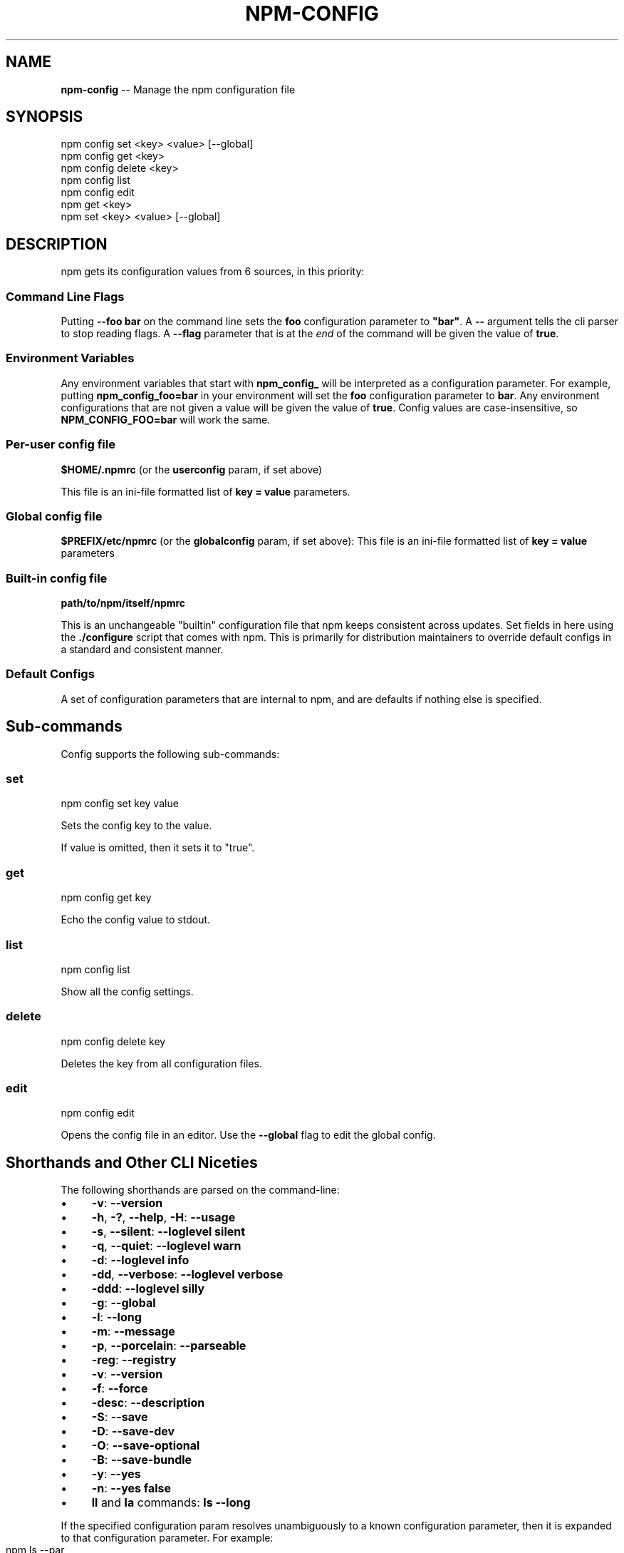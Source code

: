 .\" Generated with Ronnjs 0.3.8
.\" http://github.com/kapouer/ronnjs/
.
.TH "NPM\-CONFIG" "1" "January 2013" "" ""
.
.SH "NAME"
\fBnpm-config\fR \-\- Manage the npm configuration file
.
.SH "SYNOPSIS"
.
.nf
npm config set <key> <value> [\-\-global]
npm config get <key>
npm config delete <key>
npm config list
npm config edit
npm get <key>
npm set <key> <value> [\-\-global]
.
.fi
.
.SH "DESCRIPTION"
npm gets its configuration values from 6 sources, in this priority:
.
.SS "Command Line Flags"
Putting \fB\-\-foo bar\fR on the command line sets the \fBfoo\fR configuration parameter to \fB"bar"\fR\|\.  A \fB\-\-\fR argument tells the cli
parser to stop reading flags\.  A \fB\-\-flag\fR parameter that is at the \fIend\fR of
the command will be given the value of \fBtrue\fR\|\.
.
.SS "Environment Variables"
Any environment variables that start with \fBnpm_config_\fR will be interpreted
as a configuration parameter\.  For example, putting \fBnpm_config_foo=bar\fR in
your environment will set the \fBfoo\fR configuration parameter to \fBbar\fR\|\.  Any
environment configurations that are not given a value will be given the value
of \fBtrue\fR\|\.  Config values are case\-insensitive, so \fBNPM_CONFIG_FOO=bar\fR will
work the same\.
.
.SS "Per\-user config file"
\fB$HOME/\.npmrc\fR (or the \fBuserconfig\fR param, if set above)
.
.P
This file is an ini\-file formatted list of \fBkey = value\fR parameters\.
.
.SS "Global config file"
\fB$PREFIX/etc/npmrc\fR (or the \fBglobalconfig\fR param, if set above):
This file is an ini\-file formatted list of \fBkey = value\fR parameters
.
.SS "Built\-in config file"
\fBpath/to/npm/itself/npmrc\fR
.
.P
This is an unchangeable "builtin"
configuration file that npm keeps consistent across updates\.  Set
fields in here using the \fB\|\./configure\fR script that comes with npm\.
This is primarily for distribution maintainers to override default
configs in a standard and consistent manner\.
.
.SS "Default Configs"
A set of configuration parameters that are internal to npm, and are
defaults if nothing else is specified\.
.
.SH "Sub\-commands"
Config supports the following sub\-commands:
.
.SS "set"
.
.nf
npm config set key value
.
.fi
.
.P
Sets the config key to the value\.
.
.P
If value is omitted, then it sets it to "true"\.
.
.SS "get"
.
.nf
npm config get key
.
.fi
.
.P
Echo the config value to stdout\.
.
.SS "list"
.
.nf
npm config list
.
.fi
.
.P
Show all the config settings\.
.
.SS "delete"
.
.nf
npm config delete key
.
.fi
.
.P
Deletes the key from all configuration files\.
.
.SS "edit"
.
.nf
npm config edit
.
.fi
.
.P
Opens the config file in an editor\.  Use the \fB\-\-global\fR flag to edit the
global config\.
.
.SH "Shorthands and Other CLI Niceties"
The following shorthands are parsed on the command\-line:
.
.IP "\(bu" 4
\fB\-v\fR: \fB\-\-version\fR
.
.IP "\(bu" 4
\fB\-h\fR, \fB\-?\fR, \fB\-\-help\fR, \fB\-H\fR: \fB\-\-usage\fR
.
.IP "\(bu" 4
\fB\-s\fR, \fB\-\-silent\fR: \fB\-\-loglevel silent\fR
.
.IP "\(bu" 4
\fB\-q\fR, \fB\-\-quiet\fR: \fB\-\-loglevel warn\fR
.
.IP "\(bu" 4
\fB\-d\fR: \fB\-\-loglevel info\fR
.
.IP "\(bu" 4
\fB\-dd\fR, \fB\-\-verbose\fR: \fB\-\-loglevel verbose\fR
.
.IP "\(bu" 4
\fB\-ddd\fR: \fB\-\-loglevel silly\fR
.
.IP "\(bu" 4
\fB\-g\fR: \fB\-\-global\fR
.
.IP "\(bu" 4
\fB\-l\fR: \fB\-\-long\fR
.
.IP "\(bu" 4
\fB\-m\fR: \fB\-\-message\fR
.
.IP "\(bu" 4
\fB\-p\fR, \fB\-\-porcelain\fR: \fB\-\-parseable\fR
.
.IP "\(bu" 4
\fB\-reg\fR: \fB\-\-registry\fR
.
.IP "\(bu" 4
\fB\-v\fR: \fB\-\-version\fR
.
.IP "\(bu" 4
\fB\-f\fR: \fB\-\-force\fR
.
.IP "\(bu" 4
\fB\-desc\fR: \fB\-\-description\fR
.
.IP "\(bu" 4
\fB\-S\fR: \fB\-\-save\fR
.
.IP "\(bu" 4
\fB\-D\fR: \fB\-\-save\-dev\fR
.
.IP "\(bu" 4
\fB\-O\fR: \fB\-\-save\-optional\fR
.
.IP "\(bu" 4
\fB\-B\fR: \fB\-\-save\-bundle\fR
.
.IP "\(bu" 4
\fB\-y\fR: \fB\-\-yes\fR
.
.IP "\(bu" 4
\fB\-n\fR: \fB\-\-yes false\fR
.
.IP "\(bu" 4
\fBll\fR and \fBla\fR commands: \fBls \-\-long\fR
.
.IP "" 0
.
.P
If the specified configuration param resolves unambiguously to a known
configuration parameter, then it is expanded to that configuration
parameter\.  For example:
.
.IP "" 4
.
.nf
npm ls \-\-par
# same as:
npm ls \-\-parseable
.
.fi
.
.IP "" 0
.
.P
If multiple single\-character shorthands are strung together, and the
resulting combination is unambiguously not some other configuration
param, then it is expanded to its various component pieces\.  For
example:
.
.IP "" 4
.
.nf
npm ls \-gpld
# same as:
npm ls \-\-global \-\-parseable \-\-long \-\-loglevel info
.
.fi
.
.IP "" 0
.
.SH "Per\-Package Config Settings"
When running scripts (see \fBnpm help scripts\fR)
the package\.json "config" keys are overwritten in the environment if
there is a config param of \fB<name>[@<version>]:<key>\fR\|\.  For example, if
the package\.json has this:
.
.IP "" 4
.
.nf
{ "name" : "foo"
, "config" : { "port" : "8080" }
, "scripts" : { "start" : "node server\.js" } }
.
.fi
.
.IP "" 0
.
.P
and the server\.js is this:
.
.IP "" 4
.
.nf
http\.createServer(\.\.\.)\.listen(process\.env\.npm_package_config_port)
.
.fi
.
.IP "" 0
.
.P
then the user could change the behavior by doing:
.
.IP "" 4
.
.nf
npm config set foo:port 80
.
.fi
.
.IP "" 0
.
.SH "Config Settings"
.
.SS "always\-auth"
.
.IP "\(bu" 4
Default: false
.
.IP "\(bu" 4
Type: Boolean
.
.IP "" 0
.
.P
Force npm to always require authentication when accessing the registry,
even for \fBGET\fR requests\.
.
.SS "bin\-links"
.
.IP "\(bu" 4
Default: \fBtrue\fR
.
.IP "\(bu" 4
Type: Boolean
.
.IP "" 0
.
.P
Tells npm to create symlinks (or \fB\|\.cmd\fR shims on Windows) for package
executables\.
.
.P
Set to false to have it not do this\.  This can be used to work around
the fact that some file systems don\'t support symlinks, even on
ostensibly Unix systems\.
.
.SS "browser"
.
.IP "\(bu" 4
Default: OS X: \fB"open"\fR, others: \fB"google\-chrome"\fR
.
.IP "\(bu" 4
Type: String
.
.IP "" 0
.
.P
The browser that is called by the \fBnpm docs\fR command to open websites\.
.
.SS "ca"
.
.IP "\(bu" 4
Default: The npm CA certificate
.
.IP "\(bu" 4
Type: String or null
.
.IP "" 0
.
.P
The Certificate Authority signing certificate that is trusted for SSL
connections to the registry\.
.
.P
Set to \fBnull\fR to only allow "known" registrars, or to a specific CA cert
to trust only that specific signing authority\.
.
.P
See also the \fBstrict\-ssl\fR config\.
.
.SS "cache"
.
.IP "\(bu" 4
Default: Windows: \fB%APPDATA%\\npm\-cache\fR, Posix: \fB~/\.npm\fR
.
.IP "\(bu" 4
Type: path
.
.IP "" 0
.
.P
The location of npm\'s cache directory\.  See \fBnpm help cache\fR
.
.SS "cache\-lock\-stale"
.
.IP "\(bu" 4
Default: 60000 (1 minute)
.
.IP "\(bu" 4
Type: Number
.
.IP "" 0
.
.P
The number of ms before cache folder lockfiles are considered stale\.
.
.SS "cache\-lock\-retries"
.
.IP "\(bu" 4
Default: 10
.
.IP "\(bu" 4
Type: Number
.
.IP "" 0
.
.P
Number of times to retry to acquire a lock on cache folder lockfiles\.
.
.SS "cache\-lock\-wait"
.
.IP "\(bu" 4
Default: 10000 (10 seconds)
.
.IP "\(bu" 4
Type: Number
.
.IP "" 0
.
.P
Number of ms to wait for cache lock files to expire\.
.
.SS "cache\-max"
.
.IP "\(bu" 4
Default: Infinity
.
.IP "\(bu" 4
Type: Number
.
.IP "" 0
.
.P
The maximum time (in seconds) to keep items in the registry cache before
re\-checking against the registry\.
.
.P
Note that no purging is done unless the \fBnpm cache clean\fR command is
explicitly used, and that only GET requests use the cache\.
.
.SS "cache\-min"
.
.IP "\(bu" 4
Default: 0
.
.IP "\(bu" 4
Type: Number
.
.IP "" 0
.
.P
The minimum time (in seconds) to keep items in the registry cache before
re\-checking against the registry\.
.
.P
Note that no purging is done unless the \fBnpm cache clean\fR command is
explicitly used, and that only GET requests use the cache\.
.
.SS "color"
.
.IP "\(bu" 4
Default: true on Posix, false on Windows
.
.IP "\(bu" 4
Type: Boolean or \fB"always"\fR
.
.IP "" 0
.
.P
If false, never shows colors\.  If \fB"always"\fR then always shows colors\.
If true, then only prints color codes for tty file descriptors\.
.
.SS "coverage"
.
.IP "\(bu" 4
Default: false
.
.IP "\(bu" 4
Type: Boolean
.
.IP "" 0
.
.P
A flag to tell test\-harness to run with their coverage options enabled,
if they respond to the \fBnpm_config_coverage\fR environment variable\.
.
.SS "depth"
.
.IP "\(bu" 4
Default: Infinity
.
.IP "\(bu" 4
Type: Number
.
.IP "" 0
.
.P
The depth to go when recursing directories for \fBnpm ls\fR and \fBnpm cache ls\fR\|\.
.
.SS "description"
.
.IP "\(bu" 4
Default: true
.
.IP "\(bu" 4
Type: Boolean
.
.IP "" 0
.
.P
Show the description in \fBnpm search\fR
.
.SS "dev"
.
.IP "\(bu" 4
Default: false
.
.IP "\(bu" 4
Type: Boolean
.
.IP "" 0
.
.P
Install \fBdev\-dependencies\fR along with packages\.
.
.P
Note that \fBdev\-dependencies\fR are also installed if the \fBnpat\fR flag is
set\.
.
.SS "editor"
.
.IP "\(bu" 4
Default: \fBEDITOR\fR environment variable if set, or \fB"vi"\fR on Posix,
or \fB"notepad"\fR on Windows\.
.
.IP "\(bu" 4
Type: path
.
.IP "" 0
.
.P
The command to run for \fBnpm edit\fR or \fBnpm config edit\fR\|\.
.
.SS "engine\-strict"
.
.IP "\(bu" 4
Default: false
.
.IP "\(bu" 4
Type: Boolean
.
.IP "" 0
.
.P
If set to true, then npm will stubbornly refuse to install (or even
consider installing) any package that claims to not be compatible with
the current Node\.js version\.
.
.SS "force"
.
.IP "\(bu" 4
Default: false
.
.IP "\(bu" 4
Type: Boolean
.
.IP "" 0
.
.P
Makes various commands more forceful\.
.
.IP "\(bu" 4
lifecycle script failure does not block progress\.
.
.IP "\(bu" 4
publishing clobbers previously published versions\.
.
.IP "\(bu" 4
skips cache when requesting from the registry\.
.
.IP "\(bu" 4
prevents checks against clobbering non\-npm files\.
.
.IP "" 0
.
.SS "fetch\-retries"
.
.IP "\(bu" 4
Default: 2
.
.IP "\(bu" 4
Type: Number
.
.IP "" 0
.
.P
The "retries" config for the \fBretry\fR module to use when fetching
packages from the registry\.
.
.SS "fetch\-retry\-factor"
.
.IP "\(bu" 4
Default: 10
.
.IP "\(bu" 4
Type: Number
.
.IP "" 0
.
.P
The "factor" config for the \fBretry\fR module to use when fetching
packages\.
.
.SS "fetch\-retry\-mintimeout"
.
.IP "\(bu" 4
Default: 10000 (10 seconds)
.
.IP "\(bu" 4
Type: Number
.
.IP "" 0
.
.P
The "minTimeout" config for the \fBretry\fR module to use when fetching
packages\.
.
.SS "fetch\-retry\-maxtimeout"
.
.IP "\(bu" 4
Default: 60000 (1 minute)
.
.IP "\(bu" 4
Type: Number
.
.IP "" 0
.
.P
The "maxTimeout" config for the \fBretry\fR module to use when fetching
packages\.
.
.SS "git"
.
.IP "\(bu" 4
Default: \fB"git"\fR
.
.IP "\(bu" 4
Type: String
.
.IP "" 0
.
.P
The command to use for git commands\.  If git is installed on the
computer, but is not in the \fBPATH\fR, then set this to the full path to
the git binary\.
.
.SS "global"
.
.IP "\(bu" 4
Default: false
.
.IP "\(bu" 4
Type: Boolean
.
.IP "" 0
.
.P
Operates in "global" mode, so that packages are installed into the \fBprefix\fR folder instead of the current working directory\.  See \fBnpm help folders\fR for more on the differences in behavior\.
.
.IP "\(bu" 4
packages are installed into the \fB{prefix}/lib/node_modules\fR folder, instead of the
current working directory\.
.
.IP "\(bu" 4
bin files are linked to \fB{prefix}/bin\fR
.
.IP "\(bu" 4
man pages are linked to \fB{prefix}/share/man\fR
.
.IP "" 0
.
.SS "globalconfig"
.
.IP "\(bu" 4
Default: {prefix}/etc/npmrc
.
.IP "\(bu" 4
Type: path
.
.IP "" 0
.
.P
The config file to read for global config options\.
.
.SS "globalignorefile"
.
.IP "\(bu" 4
Default: {prefix}/etc/npmignore
.
.IP "\(bu" 4
Type: path
.
.IP "" 0
.
.P
The config file to read for global ignore patterns to apply to all users
and all projects\.
.
.P
If not found, but there is a "gitignore" file in the
same directory, then that will be used instead\.
.
.SS "group"
.
.IP "\(bu" 4
Default: GID of the current process
.
.IP "\(bu" 4
Type: String or Number
.
.IP "" 0
.
.P
The group to use when running package scripts in global mode as the root
user\.
.
.SS "https\-proxy"
.
.IP "\(bu" 4
Default: the \fBHTTPS_PROXY\fR or \fBhttps_proxy\fR or \fBHTTP_PROXY\fR or \fBhttp_proxy\fR environment variables\.
.
.IP "\(bu" 4
Type: url
.
.IP "" 0
.
.P
A proxy to use for outgoing https requests\.
.
.SS "user\-agent"
.
.IP "\(bu" 4
Default: node/{process\.version} {process\.platform} {process\.arch}
.
.IP "\(bu" 4
Type: String
.
.IP "" 0
.
.P
Sets a User\-Agent to the request header
.
.SS "ignore"
.
.IP "\(bu" 4
Default: ""
.
.IP "\(bu" 4
Type: string
.
.IP "" 0
.
.P
A white\-space separated list of glob patterns of files to always exclude
from packages when building tarballs\.
.
.SS "init\-module"
.
.IP "\(bu" 4
Default: ~/\.npm\-init\.js
.
.IP "\(bu" 4
Type: path
.
.IP "" 0
.
.P
A module that will be loaded by the \fBnpm init\fR command\.  See the
documentation for the init\-package\-json \fIhttps://github\.com/isaacs/init\-package\-json\fR module
for more information, or npm help init\.
.
.SS "init\.version"
.
.IP "\(bu" 4
Default: "0\.0\.0"
.
.IP "\(bu" 4
Type: semver
.
.IP "" 0
.
.P
The value \fBnpm init\fR should use by default for the package version\.
.
.SS "init\.author\.name"
.
.IP "\(bu" 4
Default: ""
.
.IP "\(bu" 4
Type: String
.
.IP "" 0
.
.P
The value \fBnpm init\fR should use by default for the package author\'s name\.
.
.SS "init\.author\.email"
.
.IP "\(bu" 4
Default: ""
.
.IP "\(bu" 4
Type: String
.
.IP "" 0
.
.P
The value \fBnpm init\fR should use by default for the package author\'s email\.
.
.SS "init\.author\.url"
.
.IP "\(bu" 4
Default: ""
.
.IP "\(bu" 4
Type: String
.
.IP "" 0
.
.P
The value \fBnpm init\fR should use by default for the package author\'s homepage\.
.
.SS "json"
.
.IP "\(bu" 4
Default: false
.
.IP "\(bu" 4
Type: Boolean
.
.IP "" 0
.
.P
Whether or not to output JSON data, rather than the normal output\.
.
.P
This feature is currently experimental, and the output data structures
for many commands is either not implemented in JSON yet, or subject to
change\.  Only the output from \fBnpm ls \-\-json\fR is currently valid\.
.
.SS "link"
.
.IP "\(bu" 4
Default: false
.
.IP "\(bu" 4
Type: Boolean
.
.IP "" 0
.
.P
If true, then local installs will link if there is a suitable globally
installed package\.
.
.P
Note that this means that local installs can cause things to be
installed into the global space at the same time\.  The link is only done
if one of the two conditions are met:
.
.IP "\(bu" 4
The package is not already installed globally, or
.
.IP "\(bu" 4
the globally installed version is identical to the version that is
being installed locally\.
.
.IP "" 0
.
.SS "loglevel"
.
.IP "\(bu" 4
Default: "http"
.
.IP "\(bu" 4
Type: String
.
.IP "\(bu" 4
Values: "silent", "win", "error", "warn", "http", "info", "verbose", "silly"
.
.IP "" 0
.
.P
What level of logs to report\.  On failure, \fIall\fR logs are written to \fBnpm\-debug\.log\fR in the current working directory\.
.
.P
Any logs of a higher level than the setting are shown\.
The default is "http", which shows http, warn, and error output\.
.
.SS "logstream"
.
.IP "\(bu" 4
Default: process\.stderr
.
.IP "\(bu" 4
Type: Stream
.
.IP "" 0
.
.P
This is the stream that is passed to the npmlog \fIhttps://github\.com/isaacs/npmlog\fR module at run time\.
.
.P
It cannot be set from the command line, but if you are using npm
programmatically, you may wish to send logs to somewhere other than
stderr\.
.
.P
If the \fBcolor\fR config is set to true, then this stream will receive
colored output if it is a TTY\.
.
.SS "long"
.
.IP "\(bu" 4
Default: false
.
.IP "\(bu" 4
Type: Boolean
.
.IP "" 0
.
.P
Show extended information in \fBnpm ls\fR
.
.SS "message"
.
.IP "\(bu" 4
Default: "%s"
.
.IP "\(bu" 4
Type: String
.
.IP "" 0
.
.P
Commit message which is used by \fBnpm version\fR when creating version commit\.
.
.P
Any "%s" in the message will be replaced with the version number\.
.
.SS "node\-version"
.
.IP "\(bu" 4
Default: process\.version
.
.IP "\(bu" 4
Type: semver or false
.
.IP "" 0
.
.P
The node version to use when checking package\'s "engines" hash\.
.
.SS "npat"
.
.IP "\(bu" 4
Default: false
.
.IP "\(bu" 4
Type: Boolean
.
.IP "" 0
.
.P
Run tests on installation and report results to the \fBnpaturl\fR\|\.
.
.SS "npaturl"
.
.IP "\(bu" 4
Default: Not yet implemented
.
.IP "\(bu" 4
Type: url
.
.IP "" 0
.
.P
The url to report npat test results\.
.
.SS "onload\-script"
.
.IP "\(bu" 4
Default: false
.
.IP "\(bu" 4
Type: path
.
.IP "" 0
.
.P
A node module to \fBrequire()\fR when npm loads\.  Useful for programmatic
usage\.
.
.SS "optional"
.
.IP "\(bu" 4
Default: true
.
.IP "\(bu" 4
Type: Boolean
.
.IP "" 0
.
.P
Attempt to install packages in the \fBoptionalDependencies\fR hash\.  Note
that if these packages fail to install, the overall installation
process is not aborted\.
.
.SS "parseable"
.
.IP "\(bu" 4
Default: false
.
.IP "\(bu" 4
Type: Boolean
.
.IP "" 0
.
.P
Output parseable results from commands that write to
standard output\.
.
.SS "prefix"
.
.IP "\(bu" 4
Default: see npm help folders
.
.IP "\(bu" 4
Type: path
.
.IP "" 0
.
.P
The location to install global items\.  If set on the command line, then
it forces non\-global commands to run in the specified folder\.
.
.SS "production"
.
.IP "\(bu" 4
Default: false
.
.IP "\(bu" 4
Type: Boolean
.
.IP "" 0
.
.P
Set to true to run in "production" mode\.
.
.IP "1" 4
devDependencies are not installed at the topmost level when running
local \fBnpm install\fR without any arguments\.
.
.IP "2" 4
Set the NODE_ENV="production" for lifecycle scripts\.
.
.IP "" 0
.
.SS "proprietary\-attribs"
.
.IP "\(bu" 4
Default: true
.
.IP "\(bu" 4
Type: Boolean
.
.IP "" 0
.
.P
Whether or not to include proprietary extended attributes in the
tarballs created by npm\.
.
.P
Unless you are expecting to unpack package tarballs with something other
than npm \-\- particularly a very outdated tar implementation \-\- leave
this as true\.
.
.SS "proxy"
.
.IP "\(bu" 4
Default: \fBHTTP_PROXY\fR or \fBhttp_proxy\fR environment variable, or null
.
.IP "\(bu" 4
Type: url
.
.IP "" 0
.
.P
A proxy to use for outgoing http requests\.
.
.SS "rebuild\-bundle"
.
.IP "\(bu" 4
Default: true
.
.IP "\(bu" 4
Type: Boolean
.
.IP "" 0
.
.P
Rebuild bundled dependencies after installation\.
.
.SS "registry"
.
.IP "\(bu" 4
Default: https://registry\.npmjs\.org/
.
.IP "\(bu" 4
Type: url
.
.IP "" 0
.
.P
The base URL of the npm package registry\.
.
.SS "rollback"
.
.IP "\(bu" 4
Default: true
.
.IP "\(bu" 4
Type: Boolean
.
.IP "" 0
.
.P
Remove failed installs\.
.
.SS "save"
.
.IP "\(bu" 4
Default: false
.
.IP "\(bu" 4
Type: Boolean
.
.IP "" 0
.
.P
Save installed packages to a package\.json file as dependencies\.
.
.P
When used with the \fBnpm rm\fR command, it removes it from the dependencies
hash\.
.
.P
Only works if there is already a package\.json file present\.
.
.SS "save\-bundle"
.
.IP "\(bu" 4
Default: false
.
.IP "\(bu" 4
Type: Boolean
.
.IP "" 0
.
.P
If a package would be saved at install time by the use of \fB\-\-save\fR, \fB\-\-save\-dev\fR, or \fB\-\-save\-optional\fR, then also put it in the \fBbundleDependencies\fR list\.
.
.P
When used with the \fBnpm rm\fR command, it removes it from the
bundledDependencies list\.
.
.SS "save\-dev"
.
.IP "\(bu" 4
Default: false
.
.IP "\(bu" 4
Type: Boolean
.
.IP "" 0
.
.P
Save installed packages to a package\.json file as devDependencies\.
.
.P
When used with the \fBnpm rm\fR command, it removes it from the devDependencies
hash\.
.
.P
Only works if there is already a package\.json file present\.
.
.SS "save\-optional"
.
.IP "\(bu" 4
Default: false
.
.IP "\(bu" 4
Type: Boolean
.
.IP "" 0
.
.P
Save installed packages to a package\.json file as optionalDependencies\.
.
.P
When used with the \fBnpm rm\fR command, it removes it from the devDependencies
hash\.
.
.P
Only works if there is already a package\.json file present\.
.
.SS "searchopts"
.
.IP "\(bu" 4
Default: ""
.
.IP "\(bu" 4
Type: String
.
.IP "" 0
.
.P
Space\-separated options that are always passed to search\.
.
.SS "searchexclude"
.
.IP "\(bu" 4
Default: ""
.
.IP "\(bu" 4
Type: String
.
.IP "" 0
.
.P
Space\-separated options that limit the results from search\.
.
.SS "searchsort"
.
.IP "\(bu" 4
Default: "name"
.
.IP "\(bu" 4
Type: String
.
.IP "\(bu" 4
Values: "name", "\-name", "date", "\-date", "description",
"\-description", "keywords", "\-keywords"
.
.IP "" 0
.
.P
Indication of which field to sort search results by\.  Prefix with a \fB\-\fR
character to indicate reverse sort\.
.
.SS "shell"
.
.IP "\(bu" 4
Default: SHELL environment variable, or "bash" on Posix, or "cmd" on
Windows
.
.IP "\(bu" 4
Type: path
.
.IP "" 0
.
.P
The shell to run for the \fBnpm explore\fR command\.
.
.SS "sign\-git\-tag"
.
.IP "\(bu" 4
Default: false
.
.IP "\(bu" 4
Type: Boolean
.
.IP "" 0
.
.P
If set to true, then the \fBnpm version\fR command will tag the version
using \fB\-s\fR to add a signature\.
.
.P
Note that git requires you to have set up GPG keys in your git configs
for this to work properly\.
.
.SS "strict\-ssl"
.
.IP "\(bu" 4
Default: true
.
.IP "\(bu" 4
Type: Boolean
.
.IP "" 0
.
.P
Whether or not to do SSL key validation when making requests to the
registry via https\.
.
.P
See also the \fBca\fR config\.
.
.SS "tag"
.
.IP "\(bu" 4
Default: latest
.
.IP "\(bu" 4
Type: String
.
.IP "" 0
.
.P
If you ask npm to install a package and don\'t tell it a specific version, then
it will install the specified tag\.
.
.P
Also the tag that is added to the package@version specified by the \fBnpm
tag\fR command, if no explicit tag is given\.
.
.SS "tmp"
.
.IP "\(bu" 4
Default: TMPDIR environment variable, or "/tmp"
.
.IP "\(bu" 4
Type: path
.
.IP "" 0
.
.P
Where to store temporary files and folders\.  All temp files are deleted
on success, but left behind on failure for forensic purposes\.
.
.SS "unicode"
.
.IP "\(bu" 4
Default: true
.
.IP "\(bu" 4
Type: Boolean
.
.IP "" 0
.
.P
When set to true, npm uses unicode characters in the tree output\.  When
false, it uses ascii characters to draw trees\.
.
.SS "unsafe\-perm"
.
.IP "\(bu" 4
Default: false if running as root, true otherwise
.
.IP "\(bu" 4
Type: Boolean
.
.IP "" 0
.
.P
Set to true to suppress the UID/GID switching when running package
scripts\.  If set explicitly to false, then installing as a non\-root user
will fail\.
.
.SS "usage"
.
.IP "\(bu" 4
Default: false
.
.IP "\(bu" 4
Type: Boolean
.
.IP "" 0
.
.P
Set to show short usage output (like the \-H output)
instead of complete help when doing \fBnpm help help\fR\|\.
.
.SS "user"
.
.IP "\(bu" 4
Default: "nobody"
.
.IP "\(bu" 4
Type: String or Number
.
.IP "" 0
.
.P
The UID to set to when running package scripts as root\.
.
.SS "username"
.
.IP "\(bu" 4
Default: null
.
.IP "\(bu" 4
Type: String
.
.IP "" 0
.
.P
The username on the npm registry\.  Set with \fBnpm adduser\fR
.
.SS "userconfig"
.
.IP "\(bu" 4
Default: ~/\.npmrc
.
.IP "\(bu" 4
Type: path
.
.IP "" 0
.
.P
The location of user\-level configuration settings\.
.
.SS "userignorefile"
.
.IP "\(bu" 4
Default: ~/\.npmignore
.
.IP "\(bu" 4
Type: path
.
.IP "" 0
.
.P
The location of a user\-level ignore file to apply to all packages\.
.
.P
If not found, but there is a \.gitignore file in the same directory, then
that will be used instead\.
.
.SS "umask"
.
.IP "\(bu" 4
Default: 022
.
.IP "\(bu" 4
Type: Octal numeric string
.
.IP "" 0
.
.P
The "umask" value to use when setting the file creation mode on files
and folders\.
.
.P
Folders and executables are given a mode which is \fB0777\fR masked against
this value\.  Other files are given a mode which is \fB0666\fR masked against
this value\.  Thus, the defaults are \fB0755\fR and \fB0644\fR respectively\.
.
.SS "version"
.
.IP "\(bu" 4
Default: false
.
.IP "\(bu" 4
Type: boolean
.
.IP "" 0
.
.P
If true, output the npm version and exit successfully\.
.
.P
Only relevant when specified explicitly on the command line\.
.
.SS "versions"
.
.IP "\(bu" 4
Default: false
.
.IP "\(bu" 4
Type: boolean
.
.IP "" 0
.
.P
If true, output the npm version as well as node\'s \fBprocess\.versions\fR
hash, and exit successfully\.
.
.P
Only relevant when specified explicitly on the command line\.
.
.SS "viewer"
.
.IP "\(bu" 4
Default: "man" on Posix, "browser" on Windows
.
.IP "\(bu" 4
Type: path
.
.IP "" 0
.
.P
The program to use to view help content\.
.
.P
Set to \fB"browser"\fR to view html help content in the default web browser\.
.
.SS "yes"
.
.IP "\(bu" 4
Default: null
.
.IP "\(bu" 4
Type: Boolean or null
.
.IP "" 0
.
.P
If set to \fBnull\fR, then prompt the user for responses in some
circumstances\.
.
.P
If set to \fBtrue\fR, then answer "yes" to any prompt\.  If set to \fBfalse\fR
then answer "no" to any prompt\.
.
.SH "SEE ALSO"
.
.IP "\(bu" 4
npm help folders
.
.IP "\(bu" 4
npm help npm
.
.IP "" 0

